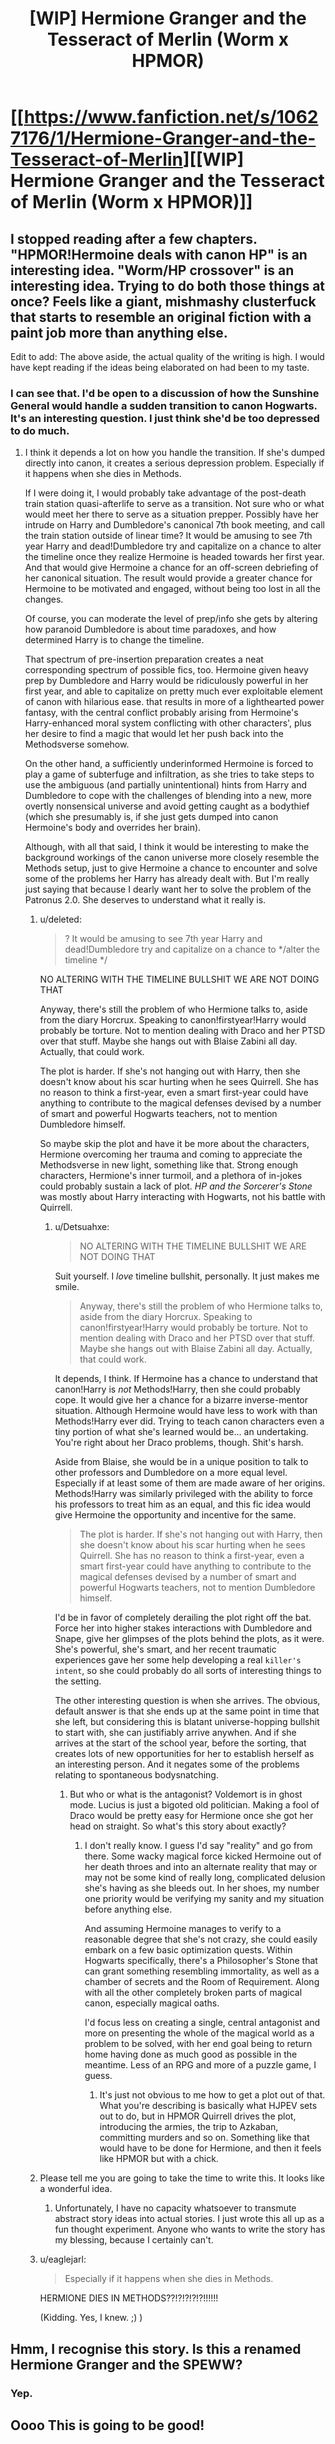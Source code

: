 #+TITLE: [WIP] Hermione Granger and the Tesseract of Merlin (Worm x HPMOR)

* [[https://www.fanfiction.net/s/10627176/1/Hermione-Granger-and-the-Tesseract-of-Merlin][[WIP] Hermione Granger and the Tesseract of Merlin (Worm x HPMOR)]]
:PROPERTIES:
:Score: 15
:DateUnix: 1408397467.0
:DateShort: 2014-Aug-19
:END:

** I stopped reading after a few chapters. "HPMOR!Hermoine deals with canon HP" is an interesting idea. "Worm/HP crossover" is an interesting idea. Trying to do both those things at once? Feels like a giant, mishmashy clusterfuck that starts to resemble an original fiction with a paint job more than anything else.

Edit to add: The above aside, the actual quality of the writing is high. I would have kept reading if the ideas being elaborated on had been to my taste.
:PROPERTIES:
:Author: Detsuahxe
:Score: 5
:DateUnix: 1408425399.0
:DateShort: 2014-Aug-19
:END:

*** I can see that. I'd be open to a discussion of how the Sunshine General would handle a sudden transition to canon Hogwarts. It's an interesting question. I just think she'd be too depressed to do much.
:PROPERTIES:
:Score: 3
:DateUnix: 1408467493.0
:DateShort: 2014-Aug-19
:END:

**** I think it depends a lot on how you handle the transition. If she's dumped directly into canon, it creates a serious depression problem. Especially if it happens when she dies in Methods.

If I were doing it, I would probably take advantage of the post-death train station quasi-afterlife to serve as a transition. Not sure who or what would meet her there to serve as a situation prepper. Possibly have her intrude on Harry and Dumbledore's canonical 7th book meeting, and call the train station outside of linear time? It would be amusing to see 7th year Harry and dead!Dumbledore try and capitalize on a chance to alter the timeline once they realize Hermoine is headed towards her first year. And that would give Hermoine a chance for an off-screen debriefing of her canonical situation. The result would provide a greater chance for Hermoine to be motivated and engaged, without being too lost in all the changes.

Of course, you can moderate the level of prep/info she gets by altering how paranoid Dumbledore is about time paradoxes, and how determined Harry is to change the timeline.

That spectrum of pre-insertion preparation creates a neat corresponding spectrum of possible fics, too. Hermoine given heavy prep by Dumbledore and Harry would be ridiculously powerful in her first year, and able to capitalize on pretty much ever exploitable element of canon with hilarious ease. that results in more of a lighthearted power fantasy, with the central conflict probably arising from Hermoine's Harry-enhanced moral system conflicting with other characters', plus her desire to find a magic that would let her push back into the Methodsverse somehow.

On the other hand, a sufficiently underinformed Hermoine is forced to play a game of subterfuge and infiltration, as she tries to take steps to use the ambiguous (and partially unintentional) hints from Harry and Dumbledore to cope with the challenges of blending into a new, more overtly nonsensical universe and avoid getting caught as a bodythief (which she presumably is, if she just gets dumped into canon Hermoine's body and overrides her brain).

Although, with all that said, I think it would be interesting to make the background workings of the canon universe more closely resemble the Methods setup, just to give Hermoine a chance to encounter and solve some of the problems her Harry has already dealt with. But I'm really just saying that because I dearly want her to solve the problem of the Patronus 2.0. She deserves to understand what it really is.
:PROPERTIES:
:Author: Detsuahxe
:Score: 9
:DateUnix: 1408468664.0
:DateShort: 2014-Aug-19
:END:

***** u/deleted:
#+begin_quote
  ? It would be amusing to see 7th year Harry and dead!Dumbledore try and capitalize on a chance to */alter the timeline */
#+end_quote

NO ALTERING WITH THE TIMELINE BULLSHIT WE ARE NOT DOING THAT

Anyway, there's still the problem of who Hermione talks to, aside from the diary Horcrux. Speaking to canon!firstyear!Harry would probably be torture. Not to mention dealing with Draco and her PTSD over that stuff. Maybe she hangs out with Blaise Zabini all day. Actually, that could work.

The plot is harder. If she's not hanging out with Harry, then she doesn't know about his scar hurting when he sees Quirrell. She has no reason to think a first-year, even a smart first-year could have anything to contribute to the magical defenses devised by a number of smart and powerful Hogwarts teachers, not to mention Dumbledore himself.

So maybe skip the plot and have it be more about the characters, Hermione overcoming her trauma and coming to appreciate the Methodsverse in new light, something like that. Strong enough characters, Hermione's inner turmoil, and a plethora of in-jokes could probably sustain a lack of plot. /HP and the Sorcerer's Stone/ was mostly about Harry interacting with Hogwarts, not his battle with Quirrell.
:PROPERTIES:
:Score: 2
:DateUnix: 1408470941.0
:DateShort: 2014-Aug-19
:END:

****** u/Detsuahxe:
#+begin_quote
  NO ALTERING WITH THE TIMELINE BULLSHIT WE ARE NOT DOING THAT
#+end_quote

Suit yourself. I /love/ timeline bullshit, personally. It just makes me smile.

#+begin_quote
  Anyway, there's still the problem of who Hermione talks to, aside from the diary Horcrux. Speaking to canon!firstyear!Harry would probably be torture. Not to mention dealing with Draco and her PTSD over that stuff. Maybe she hangs out with Blaise Zabini all day. Actually, that could work.
#+end_quote

It depends, I think. If Hermoine has a chance to understand that canon!Harry is /not/ Methods!Harry, then she could probably cope. It would give her a chance for a bizarre inverse-mentor situation. Although Hermoine would have less to work with than Methods!Harry ever did. Trying to teach canon characters even a tiny portion of what she's learned would be... an undertaking. You're right about her Draco problems, though. Shit's harsh.

Aside from Blaise, she would be in a unique position to talk to other professors and Dumbledore on a more equal level. Especially if at least some of them are made aware of her origins. Methods!Harry was similarly privileged with the ability to force his professors to treat him as an equal, and this fic idea would give Hermoine the opportunity and incentive for the same.

#+begin_quote
  The plot is harder. If she's not hanging out with Harry, then she doesn't know about his scar hurting when he sees Quirrell. She has no reason to think a first-year, even a smart first-year could have anything to contribute to the magical defenses devised by a number of smart and powerful Hogwarts teachers, not to mention Dumbledore himself.
#+end_quote

I'd be in favor of completely derailing the plot right off the bat. Force her into higher stakes interactions with Dumbledore and Snape, give her glimpses of the plots behind the plots, as it were. She's powerful, she's smart, and her recent traumatic experiences gave her some help developing a real ~killer's intent~, so she could probably do all sorts of interesting things to the setting.

The other interesting question is when she arrives. The obvious, default answer is that she ends up at the same point in time that she left, but considering this is blatant universe-hopping bullshit to start with, she can justifiably arrive anywhen. And if she arrives at the start of the school year, before the sorting, that creates lots of new opportunities for her to establish herself as an interesting person. And it negates some of the problems relating to spontaneous bodysnatching.
:PROPERTIES:
:Author: Detsuahxe
:Score: 3
:DateUnix: 1408474327.0
:DateShort: 2014-Aug-19
:END:

******* But who or what is the antagonist? Voldemort is in ghost mode. Lucius is just a bigoted old politician. Making a fool of Draco would be pretty easy for Hermione once she got her head on straight. So what's this story about exactly?
:PROPERTIES:
:Score: 3
:DateUnix: 1408477056.0
:DateShort: 2014-Aug-20
:END:

******** I don't really know. I guess I'd say "reality" and go from there. Some wacky magical force kicked Hermoine out of her death throes and into an alternate reality that may or may not be some kind of really long, complicated delusion she's having as she bleeds out. In her shoes, my number one priority would be verifying my sanity and my situation before anything else.

And assuming Hermoine manages to verify to a reasonable degree that she's not crazy, she could easily embark on a few basic optimization quests. Within Hogwarts specifically, there's a Philosopher's Stone that can grant something resembling immortality, as well as a chamber of secrets and the Room of Requirement. Along with all the other completely broken parts of magical canon, especially magical oaths.

I'd focus less on creating a single, central antagonist and more on presenting the whole of the magical world as a problem to be solved, with her end goal being to return home having done as much good as possible in the meantime. Less of an RPG and more of a puzzle game, I guess.
:PROPERTIES:
:Author: Detsuahxe
:Score: 3
:DateUnix: 1408477993.0
:DateShort: 2014-Aug-20
:END:

********* It's just not obvious to me how to get a plot out of that. What you're describing is basically what HJPEV sets out to do, but in HPMOR Quirrell drives the plot, introducing the armies, the trip to Azkaban, committing murders and so on. Something like that would have to be done for Hermione, and then it feels like HPMOR but with a chick.
:PROPERTIES:
:Score: 1
:DateUnix: 1408478944.0
:DateShort: 2014-Aug-20
:END:


***** Please tell me you are going to take the time to write this. It looks like a wonderful idea.
:PROPERTIES:
:Author: Empiricist_or_not
:Score: 2
:DateUnix: 1408554328.0
:DateShort: 2014-Aug-20
:END:

****** Unfortunately, I have no capacity whatsoever to transmute abstract story ideas into actual stories. I just wrote this all up as a fun thought experiment. Anyone who wants to write the story has my blessing, because I certainly can't.
:PROPERTIES:
:Author: Detsuahxe
:Score: 1
:DateUnix: 1408572358.0
:DateShort: 2014-Aug-21
:END:


***** u/eaglejarl:
#+begin_quote
  Especially if it happens when she dies in Methods.
#+end_quote

HERMIONE DIES IN METHODS??!?!?!?!?!!!!!!

(Kidding. Yes, I knew. ;) )
:PROPERTIES:
:Author: eaglejarl
:Score: 1
:DateUnix: 1408700688.0
:DateShort: 2014-Aug-22
:END:


** Hmm, I recognise this story. Is this a renamed Hermione Granger and the SPEWW?
:PROPERTIES:
:Author: bbrazil
:Score: 5
:DateUnix: 1408400288.0
:DateShort: 2014-Aug-19
:END:

*** Yep.
:PROPERTIES:
:Score: 2
:DateUnix: 1408404851.0
:DateShort: 2014-Aug-19
:END:


** Oooo This is going to be good!
:PROPERTIES:
:Author: Articanine
:Score: 3
:DateUnix: 1408415401.0
:DateShort: 2014-Aug-19
:END:


** This is intriguing, and I'm looking forward to more. Frankly I wish there was more at Hogwarts. The 'rational Hermione infiltrates canon hogwarts' has a lot of potential.

So far the worm stuff seems more like head nods than an actual crossover. That's fine, and makes more sense, but it does make the Worm tag a little confusing. I was expecting scion, protectorate, parahuman powers, etc.

The Tesseract and other artifacts are interesting, and seem to fulfill the role of parahuman powers in worm. I'm kinda surprised Gilderoy let Hermione take his artifact.

She definitely ought to have taken 5 minutes to give preemptive orders to Dragon. Stuff like: "Priority one: don't let me die or be disabled or mind affected, priority two don't let anyone else get the tesseract" really isn't difficult to plan ahead for. Maybe if there was an actual time limit on the Vance attack so she was in a rush? Or something previously unknown about the Tesseract that invalidates her previous orders. Say, if it fails at one command, all others in that chain are invalidated too. So when her "don't let me get hurt" command is failed because of the knife, all her other protective commands are also disabled. Similarly I'm having difficulty imagining /Hermione/ leaving Hogwarts without food and equipment.
:PROPERTIES:
:Author: nohat
:Score: 3
:DateUnix: 1408483141.0
:DateShort: 2014-Aug-20
:END:

*** u/deleted:
#+begin_quote
  She definitely ought to have taken 5 minutes to give preemptive orders to Dragon. Stuff like: "Priority one: don't let me die or be disabled or mind affected, priority two don't let anyone else get the tesseract" really isn't difficult to plan ahead for.
#+end_quote

That was the original plan, but I was tired while writing it and just moved ahead to the fight. But I think it would be better the original way it because it puts the focus on the interaction between Hermione and Dragon, which is more important, so I might change it....
:PROPERTIES:
:Score: 2
:DateUnix: 1408484965.0
:DateShort: 2014-Aug-20
:END:


*** [[https://www.fanfiction.net/s/10627176/6/Hermione-Granger-and-the-Tesseract-of-Merlin][Better?]]
:PROPERTIES:
:Score: 2
:DateUnix: 1408603608.0
:DateShort: 2014-Aug-21
:END:

**** Yes indeed. This shows how she was trying quite well, but hampered by time, pressure, and unfamiliarity.
:PROPERTIES:
:Author: nohat
:Score: 2
:DateUnix: 1408605767.0
:DateShort: 2014-Aug-21
:END:


** An interesting premise, definitely. Worm references are nifty.

At the same time, the Hogwarts scenes left a very bad aftertaste. They felt rushed, like the author was trying to get them out of the way so that Hermione could go hang out with the Cool Kids.

There are also bits there where Hermione comes off as not-as-smart-as-she-is-purported-to-be: she doesn't notice where she is sleeping and her uniform colors; when she starts noticing that everything is different, she continues assuming that everything else is still the same, and she keeps getting surprised by new divergences. That would be plausible if all the revelations came over the course of an hour, but they come over the course of several days. At no point does she actually try to investigate what's going on.

Her interactions with other characters at Hogwarts wound up feeling kind of bashy towards them, as if intended to draw attention to how superior everybody in MORverse is. (They are, in fact, superior, but it still reads as bashy to draw attention to that.) I did like how Harry finally blew up at her. (Generally, having the protagonist not win all social confrontations is good.)

And, then, she runs off, and nobody stops her? Also, why doesn't her casting warming charms trip the Trace?
:PROPERTIES:
:Author: turbinicarpus
:Score: 3
:DateUnix: 1408719847.0
:DateShort: 2014-Aug-22
:END:

*** Crud, I forgot about the Trace. Ummmmmm. Maybe it fell off when she died?

This Hermione is no smarter than me lol
:PROPERTIES:
:Score: 1
:DateUnix: 1408840080.0
:DateShort: 2014-Aug-24
:END:


** Remember when this subreddit was about fiction? Anyway, Hermione died lol and ended up in sort-of-Canonwarts. Then she gets the hell out because the Sunshine General does not do that work for nobody. Then I fuck canon to pieces. Then /Worm/ happens, sort of.

Basically, Hermione gets Heberted. You got a problem with that?
:PROPERTIES:
:Score: 4
:DateUnix: 1408397579.0
:DateShort: 2014-Aug-19
:END:

*** I stopped reading Worm halfway through. Are there massive Worm spoilers I should worry about, just in case I return to it one day?
:PROPERTIES:
:Author: Rhamni
:Score: 2
:DateUnix: 1408412523.0
:DateShort: 2014-Aug-19
:END:

**** It's a crossover with /Worm/ not so much in content as in the spirit of an underage girl with superpowers doing implausibly well in a string of fights with psychopathic murderers.
:PROPERTIES:
:Score: 6
:DateUnix: 1408413578.0
:DateShort: 2014-Aug-19
:END:

***** Does that really count as a crossover? There are many stories on this subreddit where characters act rationally, and similar to HPMOR Harry. That does not mean that they are HPMOR crossovers
:PROPERTIES:
:Author: Zephyr1011
:Score: 1
:DateUnix: 1409394402.0
:DateShort: 2014-Aug-30
:END:


**** There are basically no worm spoilers. If you've got a week free at some point, is recommend going back and finishing it.
:PROPERTIES:
:Author: Junkle
:Score: 5
:DateUnix: 1408413445.0
:DateShort: 2014-Aug-19
:END:


**** u/literal-hitler:
#+begin_quote
  I stopped reading Worm halfway through.
#+end_quote

BLASPHEMER. Go read worm and rectify your mistake.
:PROPERTIES:
:Author: literal-hitler
:Score: 6
:DateUnix: 1408422109.0
:DateShort: 2014-Aug-19
:END:


**** To be honest, I think that was a good call. The power creep in Worm is less a "creep" and more a "giant galloping stampede." I really enjoyed the story when it was about people--even enormously overpowered people--but eventually it was just about gods, and that gets boring fast. Basically, stories with gods as the antagonist boil down to "zomg, they are huge and powerful and kill everyone and we are totally helpless up until we defeat them because we are tricky and awesome!" And that bugs me because the fact is /people can't realistically win against gods/. It requires the gods to carry the idiot ball in order to lose, and that does not a satisfying storyline make.

But, yes, I'm sure that YMMV on this one.
:PROPERTIES:
:Author: eaglejarl
:Score: 2
:DateUnix: 1408700998.0
:DateShort: 2014-Aug-22
:END:


*** I'm missing a reference here. May I ask where the expression "gets Herberted" is coming from?
:PROPERTIES:
:Author: TabethaRasa
:Score: 2
:DateUnix: 1408464704.0
:DateShort: 2014-Aug-19
:END:

**** /Heberted/. And it's the name of Worm's protagonist, Taylor Hebert, who is famous for being a "underage girl with superpowers doing implausibly well in a string of fights with psychopathic murderers."
:PROPERTIES:
:Author: Ashrand
:Score: 5
:DateUnix: 1408465856.0
:DateShort: 2014-Aug-19
:END:

***** Someone please add this to urban dictionary, or or tribe equivalent, even if it is TvTropes
:PROPERTIES:
:Author: Empiricist_or_not
:Score: 2
:DateUnix: 1408554553.0
:DateShort: 2014-Aug-20
:END:


***** Thanks.
:PROPERTIES:
:Author: TabethaRasa
:Score: 1
:DateUnix: 1408499977.0
:DateShort: 2014-Aug-20
:END:


**** The main character of /Worm/ is named Taylor Hebert.
:PROPERTIES:
:Score: 2
:DateUnix: 1408467434.0
:DateShort: 2014-Aug-19
:END:

***** Thanks, I'll check this out. Sounds interesting.
:PROPERTIES:
:Author: TabethaRasa
:Score: 1
:DateUnix: 1408499992.0
:DateShort: 2014-Aug-20
:END:
